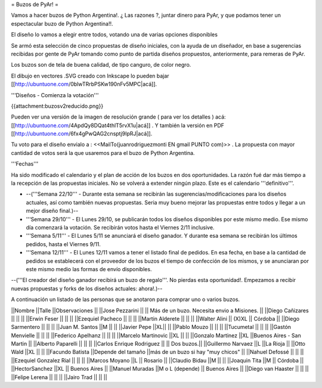 = Buzos de PyAr! =

Vamos a hacer buzos de Python Argentina!. ¿ Las razones ?, juntar dinero para PyAr, y que podamos tener un espectacular buzo de Python Argentina!!.

El diseño lo vamos a elegir entre todos, votando una de varias opciones disponibles

Se armó esta selección de cinco propuestas de diseño iniciales, con la ayuda de un diseñador, en base a sugerencias recibidas por gente de PyAr tomando como punto de partida diseños propuestos,  anteriormente, para remeras de PyAr.

Los buzos son de tela de buena calidad, de tipo canguro, de color negro. 

El dibujo en vectores .SVG creado con Inkscape lo pueden bajar [[http://ubuntuone.com/0blwTRrbPSKw190nFv5MPC|acá]]. 

'''Diseños - Comienza la votación'''

{{attachment:buzosv2reducido.png}}

Pueden ver una versión de la imagen de resolución grande ( para ver los detalles ) acá: [[http://ubuntuone.com/4ApdQy8DQat4thlT5rvX1u|acá]] . Y también la versión en PDF [[http://ubuntuone.com/6fx4gPwQAG2cnsptj9IpRJ|acá]].

Tu voto para el diseño envialo a : <<MailTo(juanrodriguezmonti EN gmail PUNTO com)>> . La propuesta con mayor cantidad de votos será la que usaremos para el buzo de Python Argentina.

'''Fechas'''

Ha sido modificado el calendario y el plan de acción de los buzos en dos oportunidades. La razón fué dar más tiempo a la recepción de las propuestas iniciales. No se volverá a extender ningún plazo. Este es el calendario '''definitivo'''.

- --('''Semana 22/10''' - Durante esta semana se recibirán las sugerencias/modificaciones para los diseños actuales, así como también nuevas propuestas. Seria muy bueno mejorar las propuestas entre todos y llegar a un mejor diseño final.)--

- '''Semana 29/10''' - El Lunes 29/10, se publicarán todos los diseños disponibles por este mismo medio. Ese mismo día comenzará la votación. Se recibirán votos hasta el Viernes 2/11 inclusive.

- '''Semana 5/11''' - El Lunes 5/11 se anunciará el diseño ganador. Y durante esa semana se recibirán los últimos pedidos, hasta el Viernes 9/11.

- '''Semana 12/11''' - El Lunes 12/11 vamos a tener el listado final de pedidos. En esa fecha, en base a la cantidad de pedidos se establecerá con el proveedor de los buzos el tiempo de confección de los mismos, y se anunciaran por este mismo medio las formas de envío disponibles.

--('''El creador del diseño ganador recibirá un buzo de regalo'''. No pierdas esta oportunidad!. Empezamos a recibir nuevas propuestas y forks de los diseños actuales: ahora!.)--

A continuación un listado de las personas que se anotaron para comprar uno o varios buzos.

||Nombre ||Talle ||Observaciones ||
||Jose Pezzarini          || || Más de un buzo. Necesita envio a Misiones. ||
||Diego Cañizares         || || ||
||Erwin Feser             || || ||
||Ezequiel Pacheco        || || ||
||Martin Alderete         || || ||
||Walter Alini            || (X)XL || Córdoba ||
||Diego Sarmentero        || || ||
||Juan M. Santos          ||M || ||
||Javier Pepe             ||XL|| ||
||Pablo Mouzo             || || ||
||Tucumetal               || || ||
||Gastón Menvielle        || || ||
||Federico Apelhanz       || || ||
||Marcelo Martinovic      ||XL || ||
||Gonzalo Martinez        ||XL ||Buenos Aires - San Martin ||
||Alberto Paparelli        || || ||
||Carlos Enrique Rodriguez || || Dos buzos.||
||Guillermo Narvaez ||L ||La Rioja ||
||Otto Wald      ||XL || ||
||Facundo Batista      ||Depende del tamaño ||más de un buzo si hay "muy chicos" ||
||Nahuel Defossé || || ||
||Ezequiel Gonzalez Rial || || ||
||Marcos Moyano ||L || Rosario ||
||Claudio Bidau ||M || ||
||Joaquin Tita  ||M || Córdoba ||
||HectorSanchez  ||XL || Buenos Aires ||
||Manuel Muradas  ||M o L (depende) || Buenos Aires ||
||Diego van Haaster || || ||
||Felipe Lerena || || ||
||Jairo Trad || || ||
